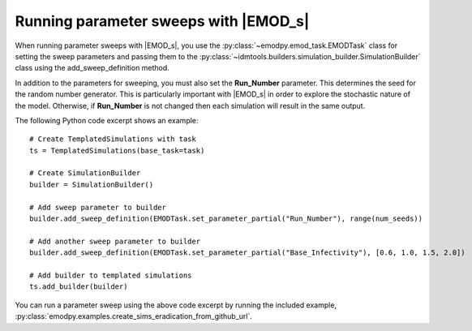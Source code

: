 ======================================
Running parameter sweeps with |EMOD_s|
======================================

When running parameter sweeps with |EMOD_s|, you use the :py:class:`~emodpy.emod_task.EMODTask`
class for setting the sweep parameters and passing them to the :py:class:`~idmtools.builders.simulation_builder.SimulationBuilder` class using the
add_sweep_definition method.

In addition to the parameters for sweeping, you must also set the
**Run_Number** parameter. This determines the seed for the random number
generator. This is particularly important with |EMOD_s| in order to explore
the stochastic nature of the model. Otherwise, if **Run_Number** is not changed
then each simulation will result in the same output.

The following Python code excerpt shows an example::

    # Create TemplatedSimulations with task
    ts = TemplatedSimulations(base_task=task)

    # Create SimulationBuilder
    builder = SimulationBuilder()

    # Add sweep parameter to builder
    builder.add_sweep_definition(EMODTask.set_parameter_partial("Run_Number"), range(num_seeds))

    # Add another sweep parameter to builder
    builder.add_sweep_definition(EMODTask.set_parameter_partial("Base_Infectivity"), [0.6, 1.0, 1.5, 2.0])

    # Add builder to templated simulations
    ts.add_builder(builder)

You can run a parameter sweep using the above code excerpt by running the included example,
:py:class:`emodpy.examples.create_sims_eradication_from_github_url`.